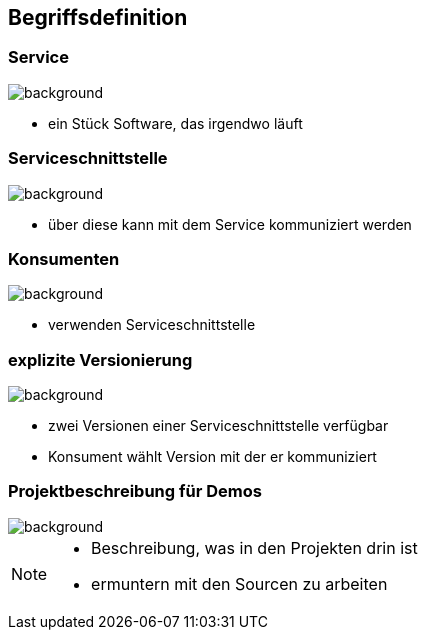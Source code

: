 == Begriffsdefinition

=== Service

image::service.png[background]
[%step]
* ein Stück Software, das irgendwo läuft

=== Serviceschnittstelle

image::schnittstelle.png[background]
[%step]
* über diese kann mit dem Service kommuniziert werden

=== Konsumenten

image::konsument.png[background]
[%step]
* verwenden Serviceschnittstelle

=== explizite Versionierung

image::expliziteVersionierung.png[background]
[%step]
* zwei Versionen einer Serviceschnittstelle verfügbar
* Konsument wählt Version mit der er kommuniziert

=== Projektbeschreibung für Demos

image::projectOverview.png[background]

[NOTE.speaker]
--
* Beschreibung, was in den Projekten drin ist
* ermuntern mit den Sourcen zu arbeiten
--


//== Abgrenzung
//
//* nicht für Prozessengine, sondern alles selbst gebaut
